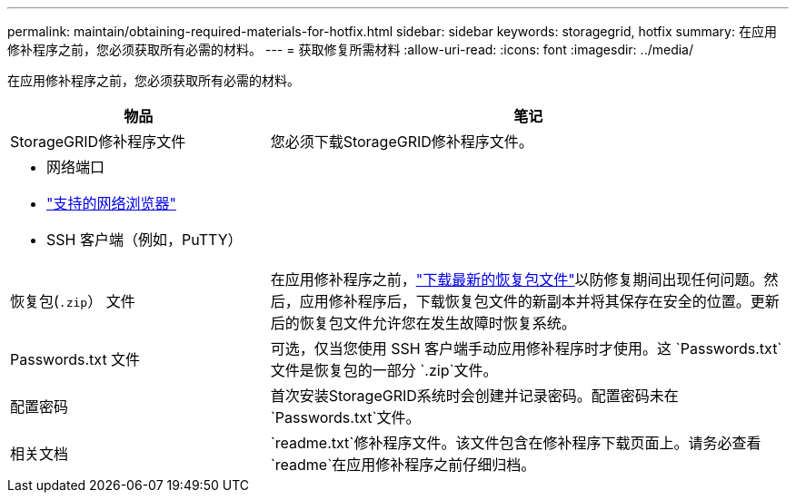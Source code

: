---
permalink: maintain/obtaining-required-materials-for-hotfix.html 
sidebar: sidebar 
keywords: storagegrid, hotfix 
summary: 在应用修补程序之前，您必须获取所有必需的材料。 
---
= 获取修复所需材料
:allow-uri-read: 
:icons: font
:imagesdir: ../media/


[role="lead"]
在应用修补程序之前，您必须获取所有必需的材料。

[cols="1a,2a"]
|===
| 物品 | 笔记 


 a| 
StorageGRID修补程序文件
 a| 
您必须下载StorageGRID修补程序文件。



 a| 
* 网络端口
* link:../admin/web-browser-requirements.html["支持的网络浏览器"]
* SSH 客户端（例如，PuTTY）

 a| 



 a| 
恢复包(`.zip`） 文件
 a| 
在应用修补程序之前，link:downloading-recovery-package.html["下载最新的恢复包文件"]以防修复期间出现任何问题。然后，应用修补程序后，下载恢复包文件的新副本并将其保存在安全的位置。更新后的恢复包文件允许您在发生故障时恢复系统。



| Passwords.txt 文件  a| 
可选，仅当您使用 SSH 客户端手动应用修补程序时才使用。这 `Passwords.txt`文件是恢复包的一部分 `.zip`文件。



 a| 
配置密码
 a| 
首次安装StorageGRID系统时会创建并记录密码。配置密码未在 `Passwords.txt`文件。



 a| 
相关文档
 a| 
`readme.txt`修补程序文件。该文件包含在修补程序下载页面上。请务必查看 `readme`在应用修补程序之前仔细归档。

|===